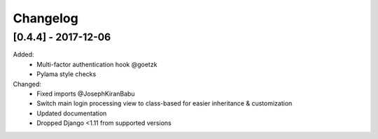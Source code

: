 ##########
Changelog
##########

********************
[0.4.4] - 2017-12-06
********************

Added:
 - Multi-factor authentication hook @goetzk
 - Pylama style checks

Changed:
 - Fixed imports @JosephKiranBabu
 - Switch main login processing view to class-based for easier inheritance & customization
 - Updated documentation
 - Dropped Django <1.11 from supported versions